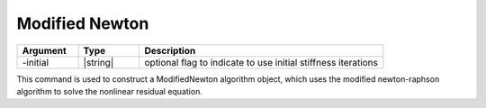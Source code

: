 .. _ModifiedNewton:

Modified Newton
---------------

.. function:: algorithm ModifiedNewton <-initial> 

.. list-table:: 
   :widths: 10 10 40
   :header-rows: 1

   * - Argument
     - Type
     - Description
   * - -initial
     - |string|
     - optional flag to indicate to use initial stiffness iterations

This command is used to construct a ModifiedNewton algorithm object, which uses the modified newton-raphson algorithm to solve the nonlinear residual equation. 
